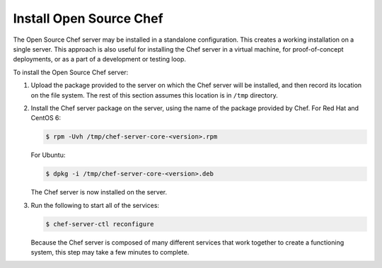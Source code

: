 

=====================================================
Install Open Source Chef
=====================================================

The Open Source Chef server may be installed in a standalone configuration. This creates a working installation on a single server. This approach is also useful for installing the Chef server in a virtual machine, for proof-of-concept deployments, or as a part of a development or testing loop.

To install the Open Source Chef server:

#. Upload the package provided to the server on which the Chef server will be installed, and then record its location on the file system. The rest of this section assumes this location is in ``/tmp`` directory.

#. Install the Chef server package on the server, using the name of the package provided by Chef. For Red Hat and CentOS 6:

   .. code-block:: bash
      
      $ rpm -Uvh /tmp/chef-server-core-<version>.rpm

   For Ubuntu:

   .. code-block:: bash
      
      $ dpkg -i /tmp/chef-server-core-<version>.deb

   The Chef server is now installed on the server.

#. Run the following to start all of the services:

   .. code-block:: bash
      
      $ chef-server-ctl reconfigure

   Because the Chef server is composed of many different services that work together to create a functioning system, this step may take a few minutes to complete.





